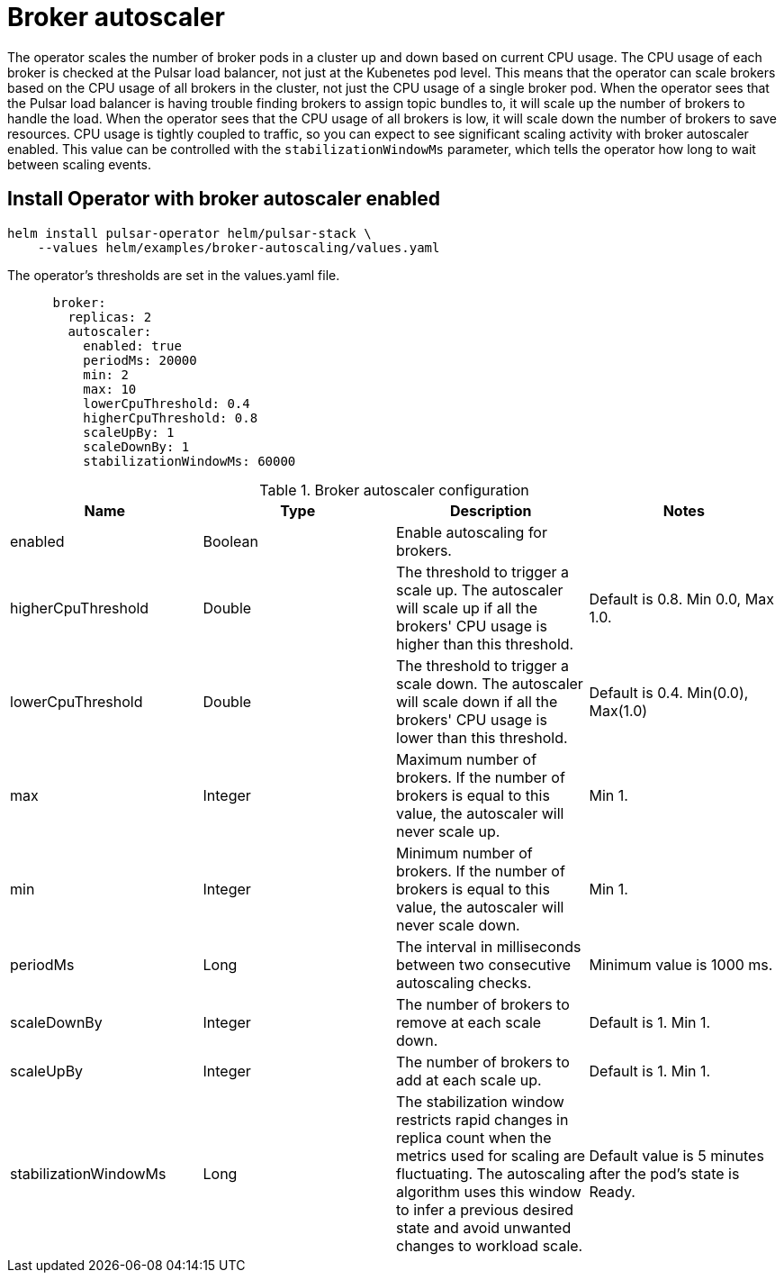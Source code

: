 = Broker autoscaler

The operator scales the number of broker pods in a cluster up and down based on current CPU usage.
The CPU usage of each broker is checked at the Pulsar load balancer, not just at the Kubenetes pod level. This means that the operator can scale brokers based on the CPU usage of all brokers in the cluster, not just the CPU usage of a single broker pod.
When the operator sees that the Pulsar load balancer is having trouble finding brokers to assign topic bundles to, it will scale up the number of brokers to handle the load.
When the operator sees that the CPU usage of all brokers is low, it will scale down the number of brokers to save resources.
CPU usage is tightly coupled to traffic, so you can expect to see significant scaling activity with broker autoscaler enabled. This value can be controlled with the `stabilizationWindowMs` parameter, which tells the operator how long to wait between scaling events.

== Install Operator with broker autoscaler enabled
[source,bash]
----
helm install pulsar-operator helm/pulsar-stack \
    --values helm/examples/broker-autoscaling/values.yaml
----
The operator's thresholds are set in the values.yaml file. +
[source,helm]
----
      broker:
        replicas: 2
        autoscaler:
          enabled: true
          periodMs: 20000
          min: 2
          max: 10
          lowerCpuThreshold: 0.4
          higherCpuThreshold: 0.8
          scaleUpBy: 1
          scaleDownBy: 1
          stabilizationWindowMs: 60000
----
.Broker autoscaler configuration
[cols=4*,options="header"]
|===
|Name
|Type
|Description
|Notes

|enabled
|Boolean
|Enable autoscaling for brokers.
|

|higherCpuThreshold
|Double
|The threshold to trigger a scale up. The autoscaler will scale up if all the brokers' CPU usage is higher than this threshold.
|Default is 0.8. Min 0.0, Max 1.0.

|lowerCpuThreshold
|Double
|The threshold to trigger a scale down. The autoscaler will scale down if all the brokers' CPU usage is lower than this threshold.
|Default is 0.4. Min(0.0), Max(1.0)

|max
|Integer
|Maximum number of brokers. If the number of brokers is equal to this value, the autoscaler will never scale up.
|Min 1.

|min
|Integer
|Minimum number of brokers. If the number of brokers is equal to this value, the autoscaler will never scale down.
|Min 1.

|periodMs
|Long
|The interval in milliseconds between two consecutive autoscaling checks.
|Minimum value is 1000 ms.

|scaleDownBy
|Integer
|The number of brokers to remove at each scale down.
|Default is 1. Min 1.

|scaleUpBy
|Integer
|The number of brokers to add at each scale up.
|Default is 1. Min 1.

|stabilizationWindowMs
|Long
|The stabilization window restricts rapid changes in replica count when the metrics used for scaling are fluctuating. The autoscaling algorithm uses this window to infer a previous desired state and avoid unwanted changes to workload scale.
|Default value is 5 minutes after the pod's state is Ready.
|===
